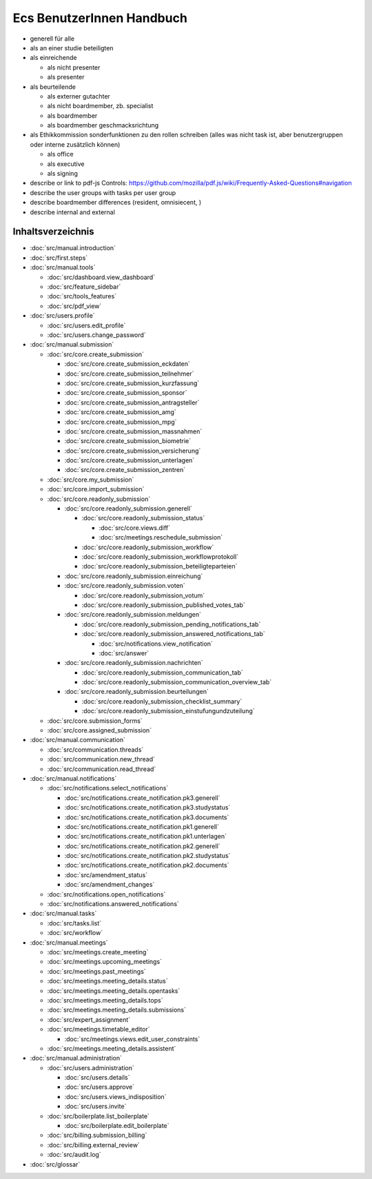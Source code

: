 ==========================
Ecs BenutzerInnen Handbuch
==========================

+ generell für alle
+ als an einer studie beteiligten
+ als einreichende

  + als nicht presenter
  + als presenter

+ als beurteilende

  + als externer gutachter
  + als nicht boardmember, zb. specialist
  + als boardmember
  + als boardmember geschmacksrichtung

+ als Ethikkommission
  sonderfunktionen zu den rollen schreiben
  (alles was nicht task ist, aber benutzergruppen oder interne zusätzlich können)

  + als office
  + als executive
  + als signing


+ describe or link to pdf-js Controls: https://github.com/mozilla/pdf.js/wiki/Frequently-Asked-Questions#navigation
+ describe the user groups with tasks per user group
+ describe boardmember differences (resident, omnisiecent, )
+ describe internal and external


Inhaltsverzeichnis
==================

* :doc:`src/manual.introduction`
* :doc:`src/first.steps`

* :doc:`src/manual.tools`

  * :doc:`src/dashboard.view_dashboard`
  * :doc:`src/feature_sidebar`
  * :doc:`src/tools_features`
  * :doc:`src/pdf_view`

* :doc:`src/users.profile`

  * :doc:`src/users.edit_profile`
  * :doc:`src/users.change_password`

* :doc:`src/manual.submission`

  * :doc:`src/core.create_submission`

    * :doc:`src/core.create_submission_eckdaten`
    * :doc:`src/core.create_submission_teilnehmer`
    * :doc:`src/core.create_submission_kurzfassung`
    * :doc:`src/core.create_submission_sponsor`
    * :doc:`src/core.create_submission_antragsteller`
    * :doc:`src/core.create_submission_amg`
    * :doc:`src/core.create_submission_mpg`
    * :doc:`src/core.create_submission_massnahmen`
    * :doc:`src/core.create_submission_biometrie`
    * :doc:`src/core.create_submission_versicherung`
    * :doc:`src/core.create_submission_unterlagen`
    * :doc:`src/core.create_submission_zentren`

  * :doc:`src/core.my_submission`
  * :doc:`src/core.import_submission`

  * :doc:`src/core.readonly_submission`

    * :doc:`src/core.readonly_submission.generell`

      * :doc:`src/core.readonly_submission_status`

        * :doc:`src/core.views.diff`
        * :doc:`src/meetings.reschedule_submission`

      * :doc:`src/core.readonly_submission_workflow`
      * :doc:`src/core.readonly_submission_workflowprotokoll`
      * :doc:`src/core.readonly_submission_beteiligteparteien`

    * :doc:`src/core.readonly_submission.einreichung`
    * :doc:`src/core.readonly_submission.voten`

      * :doc:`src/core.readonly_submission_votum`
      * :doc:`src/core.readonly_submission_published_votes_tab`

    * :doc:`src/core.readonly_submission.meldungen`

      * :doc:`src/core.readonly_submission_pending_notifications_tab`
      * :doc:`src/core.readonly_submission_answered_notifications_tab`

        * :doc:`src/notifications.view_notification`
        * :doc:`src/answer`

    * :doc:`src/core.readonly_submission.nachrichten`

      * :doc:`src/core.readonly_submission_communication_tab`
      * :doc:`src/core.readonly_submission_communication_overview_tab`

    * :doc:`src/core.readonly_submission.beurteilungen`

      * :doc:`src/core.readonly_submission_checklist_summary`
      * :doc:`src/core.readonly_submission_einstufungundzuteilung`

  * :doc:`src/core.submission_forms`
  * :doc:`src/core.assigned_submission`

* :doc:`src/manual.communication`

  * :doc:`src/communication.threads`
  * :doc:`src/communication.new_thread`
  * :doc:`src/communication.read_thread`

* :doc:`src/manual.notifications`

  * :doc:`src/notifications.select_notifications`

    * :doc:`src/notifications.create_notification.pk3.generell`
    * :doc:`src/notifications.create_notification.pk3.studystatus`
    * :doc:`src/notifications.create_notification.pk3.documents`
    * :doc:`src/notifications.create_notification.pk1.generell`
    * :doc:`src/notifications.create_notification.pk1.unterlagen`
    * :doc:`src/notifications.create_notification.pk2.generell`
    * :doc:`src/notifications.create_notification.pk2.studystatus`
    * :doc:`src/notifications.create_notification.pk2.documents`
    * :doc:`src/amendment_status`
    * :doc:`src/amendment_changes`

  * :doc:`src/notifications.open_notifications`
  * :doc:`src/notifications.answered_notifications`

* :doc:`src/manual.tasks`

  * :doc:`src/tasks.list`
  * :doc:`src/workflow`

* :doc:`src/manual.meetings`

  * :doc:`src/meetings.create_meeting`
  * :doc:`src/meetings.upcoming_meetings`
  * :doc:`src/meetings.past_meetings`
  * :doc:`src/meetings.meeting_details.status`
  * :doc:`src/meetings.meeting_details.opentasks`
  * :doc:`src/meetings.meeting_details.tops`
  * :doc:`src/meetings.meeting_details.submissions`
  * :doc:`src/expert_assignment`
  * :doc:`src/meetings.timetable_editor`

    * :doc:`src/meetings.views.edit_user_constraints`

  * :doc:`src/meetings.meeting_details.assistent`

* :doc:`src/manual.administration`

  * :doc:`src/users.administration`

    * :doc:`src/users.details`
    * :doc:`src/users.approve`
    * :doc:`src/users.views_indisposition`
    * :doc:`src/users.invite`

  * :doc:`src/boilerplate.list_boilerplate`

    * :doc:`src/boilerplate.edit_boilerplate`

  * :doc:`src/billing.submission_billing`
  * :doc:`src/billing.external_review`
  * :doc:`src/audit.log`

* :doc:`src/glossar`
